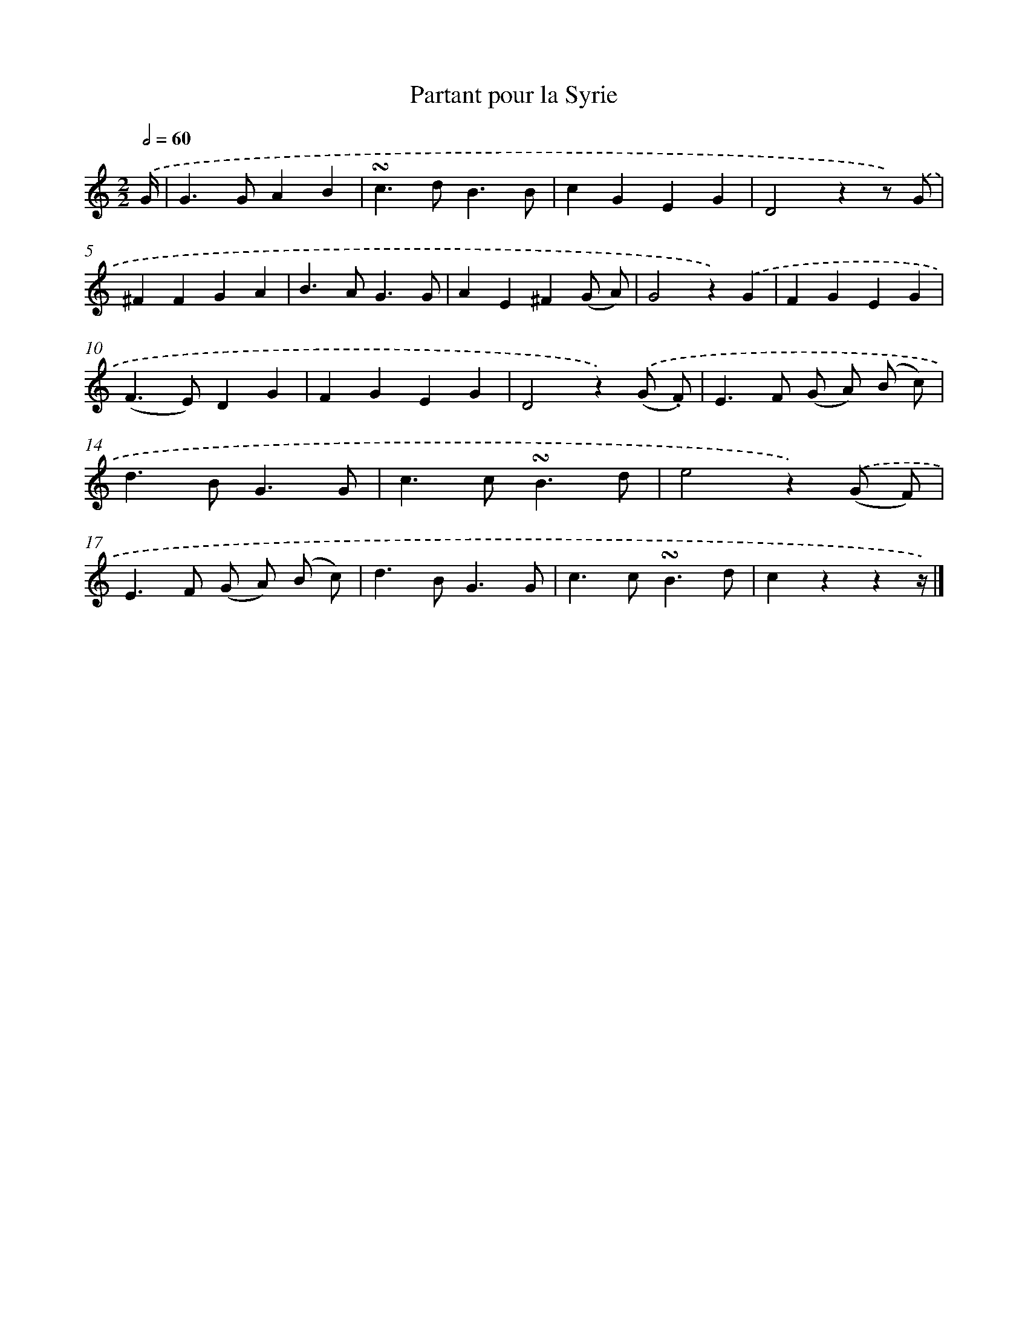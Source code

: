 X: 12515
T: Partant pour la Syrie
%%abc-version 2.0
%%abcx-abcm2ps-target-version 5.9.1 (29 Sep 2008)
%%abc-creator hum2abc beta
%%abcx-conversion-date 2018/11/01 14:37:25
%%humdrum-veritas 2058398942
%%humdrum-veritas-data 2737814417
%%continueall 1
%%barnumbers 0
L: 1/4
M: 2/2
Q: 1/2=60
K: C clef=treble
.('G// [I:setbarnb 1]|
G>GAB |
!turn!c>dB3/B/ |
cGEG |
D2zz/) .('G/ |
^FFGA |
B>AG3/G/ |
AE^F(G/ A/) |
G2z).('G |
FGEG |
(F>E)DG |
FGEG |
D2z).('(G/ .F/) |
E>F (G/ A/) (B/ c/) |
d>BG3/G/ |
c>c!turn!B3/d/ |
e2z).('(G/ F/) |
E>F (G/ A/) (B/ c/) |
d>BG3/G/ |
c>c!turn!B3/d/ |
czzz//) |]
